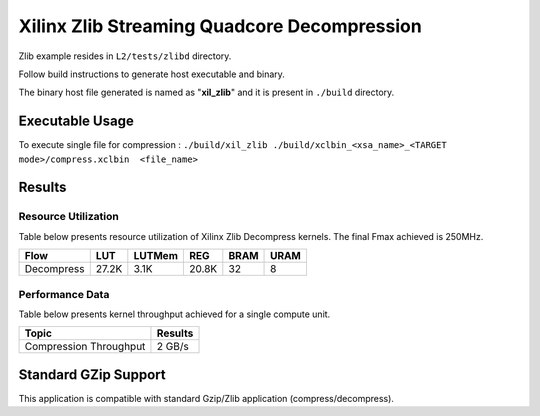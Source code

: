 ============================================
Xilinx Zlib Streaming Quadcore Decompression
============================================

Zlib example resides in ``L2/tests/zlibd`` directory. 

Follow build instructions to generate host executable and binary.

The binary host file generated is named as "**xil_zlib**" and it is present in ``./build`` directory.

Executable Usage
----------------

To execute single file for compression 	    : ``./build/xil_zlib ./build/xclbin_<xsa_name>_<TARGET mode>/compress.xclbin  <file_name>``

Results
-------

Resource Utilization 
~~~~~~~~~~~~~~~~~~~~~

Table below presents resource utilization of Xilinx Zlib Decompress
kernels. The final Fmax achieved is 250MHz. 

========== ===== ====== ===== ===== ===== 
Flow       LUT   LUTMem REG   BRAM  URAM 
========== ===== ====== ===== ===== ===== 
Decompress 27.2K 3.1K   20.8K 32    8    
========== ===== ====== ===== ===== ===== 

Performance Data
~~~~~~~~~~~~~~~~

Table below presents kernel throughput achieved for a single compute
unit. 

============================= =========================
Topic                         Results
============================= =========================
Compression Throughput        2 GB/s
============================= =========================

Standard GZip Support
---------------------

This application is compatible with standard Gzip/Zlib application (compress/decompress).  
